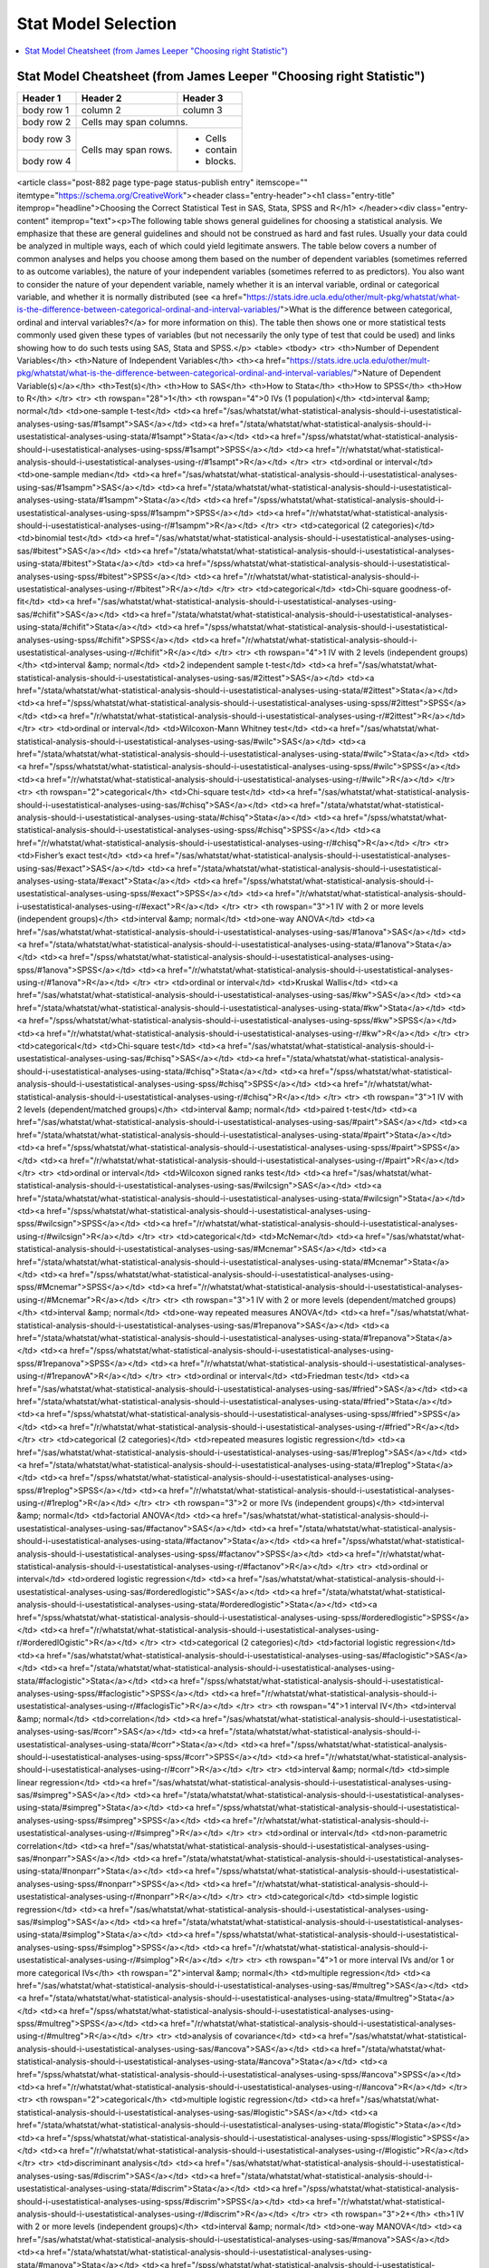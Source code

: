 .. _statpickmodel:

==============
Stat Model Selection
==============

.. contents:: :local:

Stat Model Cheatsheet  (from James Leeper "Choosing right Statistic")
==============

+------------+------------+-----------+ 
| Header 1   | Header 2   | Header 3  | 
+============+============+===========+ 
| body row 1 | column 2   | column 3  | 
+------------+------------+-----------+ 
| body row 2 | Cells may span columns.| 
+------------+------------+-----------+ 
| body row 3 | Cells may  | - Cells   | 
+------------+ span rows. | - contain | 
| body row 4 |            | - blocks. | 
+------------+------------+-----------+

.. raw:: html

<article class="post-882 page type-page status-publish entry" itemscope="" itemtype="https://schema.org/CreativeWork"><header class="entry-header"><h1 class="entry-title" itemprop="headline">Choosing the Correct Statistical Test in SAS, Stata, SPSS and R</h1>
</header><div class="entry-content" itemprop="text"><p>The following table shows general guidelines for choosing a statistical
analysis. We emphasize that these are general guidelines and should not be
construed as hard and fast rules. Usually your data could be analyzed in
multiple ways, each of which could yield legitimate answers. The table below
covers a number of common analyses and helps you choose among them based on the
number of dependent variables (sometimes referred to as outcome variables), the
nature of your independent variables (sometimes referred to as
predictors). You also want to consider the nature of your dependent
variable, namely whether it is an interval variable, ordinal or categorical
variable, and whether it is normally distributed (see <a href="https://stats.idre.ucla.edu/other/mult-pkg/whatstat/what-is-the-difference-between-categorical-ordinal-and-interval-variables/">What is the difference between categorical, ordinal and interval variables?</a>
for more information on this). The table then shows one or more
statistical tests commonly used given these types of variables (but not
necessarily the only type of test that could be used) and links showing how to
do such tests using SAS, Stata and SPSS.</p>
<table>
<tbody>
<tr>
<th>Number of Dependent Variables</th>
<th>Nature of Independent Variables</th>
<th><a href="https://stats.idre.ucla.edu/other/mult-pkg/whatstat/what-is-the-difference-between-categorical-ordinal-and-interval-variables/">Nature of Dependent Variable(s)</a></th>
<th>Test(s)</th>
<th>How to SAS</th>
<th>How to Stata</th>
<th>How to SPSS</th>
<th>How to R</th>
</tr>
<tr>
<th rowspan="28">1</th>
<th rowspan="4">0 IVs (1 population)</th>
<td>interval &amp; normal</td>
<td>one-sample t-test</td>
<td><a href="/sas/whatstat/what-statistical-analysis-should-i-usestatistical-analyses-using-sas/#1sampt">SAS</a></td>
<td><a href="/stata/whatstat/what-statistical-analysis-should-i-usestatistical-analyses-using-stata/#1sampt">Stata</a></td>
<td><a href="/spss/whatstat/what-statistical-analysis-should-i-usestatistical-analyses-using-spss/#1sampt">SPSS</a></td>
<td><a href="/r/whatstat/what-statistical-analysis-should-i-usestatistical-analyses-using-r/#1sampt">R</a></td>
</tr>
<tr>
<td>ordinal or interval</td>
<td>one-sample median</td>
<td><a href="/sas/whatstat/what-statistical-analysis-should-i-usestatistical-analyses-using-sas/#1sampm">SAS</a></td>
<td><a href="/stata/whatstat/what-statistical-analysis-should-i-usestatistical-analyses-using-stata/#1sampm">Stata</a></td>
<td><a href="/spss/whatstat/what-statistical-analysis-should-i-usestatistical-analyses-using-spss/#1sampm">SPSS</a></td>
<td><a href="/r/whatstat/what-statistical-analysis-should-i-usestatistical-analyses-using-r/#1sampm">R</a></td>
</tr>
<tr>
<td>categorical (2 categories)</td>
<td>binomial test</td>
<td><a href="/sas/whatstat/what-statistical-analysis-should-i-usestatistical-analyses-using-sas/#bitest">SAS</a></td>
<td><a href="/stata/whatstat/what-statistical-analysis-should-i-usestatistical-analyses-using-stata/#bitest">Stata</a></td>
<td><a href="/spss/whatstat/what-statistical-analysis-should-i-usestatistical-analyses-using-spss/#bitest">SPSS</a></td>
<td><a href="/r/whatstat/what-statistical-analysis-should-i-usestatistical-analyses-using-r/#bitest">R</a></td>
</tr>
<tr>
<td>categorical</td>
<td>Chi-square goodness-of-fit</td>
<td><a href="/sas/whatstat/what-statistical-analysis-should-i-usestatistical-analyses-using-sas/#chifit">SAS</a></td>
<td><a href="/stata/whatstat/what-statistical-analysis-should-i-usestatistical-analyses-using-stata/#chifit">Stata</a></td>
<td><a href="/spss/whatstat/what-statistical-analysis-should-i-usestatistical-analyses-using-spss/#chifit">SPSS</a></td>
<td><a href="/r/whatstat/what-statistical-analysis-should-i-usestatistical-analyses-using-r/#chifit">R</a></td>
</tr>
<tr>
<th rowspan="4">1 IV with 2 levels (independent groups)</th>
<td>interval &amp; normal</td>
<td>2 independent sample t-test</td>
<td><a href="/sas/whatstat/what-statistical-analysis-should-i-usestatistical-analyses-using-sas/#2ittest">SAS</a></td>
<td><a href="/stata/whatstat/what-statistical-analysis-should-i-usestatistical-analyses-using-stata/#2ittest">Stata</a></td>
<td><a href="/spss/whatstat/what-statistical-analysis-should-i-usestatistical-analyses-using-spss/#2ittest">SPSS</a></td>
<td><a href="/r/whatstat/what-statistical-analysis-should-i-usestatistical-analyses-using-r/#2ittest">R</a></td>
</tr>
<tr>
<td>ordinal or interval</td>
<td>Wilcoxon-Mann Whitney test</td>
<td><a href="/sas/whatstat/what-statistical-analysis-should-i-usestatistical-analyses-using-sas/#wilc">SAS</a></td>
<td><a href="/stata/whatstat/what-statistical-analysis-should-i-usestatistical-analyses-using-stata/#wilc">Stata</a></td>
<td><a href="/spss/whatstat/what-statistical-analysis-should-i-usestatistical-analyses-using-spss/#wilc">SPSS</a></td>
<td><a href="/r/whatstat/what-statistical-analysis-should-i-usestatistical-analyses-using-r/#wilc">R</a></td>
</tr>
<tr>
<th rowspan="2">categorical</th>
<td>Chi-square test</td>
<td><a href="/sas/whatstat/what-statistical-analysis-should-i-usestatistical-analyses-using-sas/#chisq">SAS</a></td>
<td><a href="/stata/whatstat/what-statistical-analysis-should-i-usestatistical-analyses-using-stata/#chisq">Stata</a></td>
<td><a href="/spss/whatstat/what-statistical-analysis-should-i-usestatistical-analyses-using-spss/#chisq">SPSS</a></td>
<td><a href="/r/whatstat/what-statistical-analysis-should-i-usestatistical-analyses-using-r/#chisq">R</a></td>
</tr>
<tr>
<td>Fisher’s exact test</td>
<td><a href="/sas/whatstat/what-statistical-analysis-should-i-usestatistical-analyses-using-sas/#exact">SAS</a></td>
<td><a href="/stata/whatstat/what-statistical-analysis-should-i-usestatistical-analyses-using-stata/#exact">Stata</a></td>
<td><a href="/spss/whatstat/what-statistical-analysis-should-i-usestatistical-analyses-using-spss/#exact">SPSS</a></td>
<td><a href="/r/whatstat/what-statistical-analysis-should-i-usestatistical-analyses-using-r/#exact">R</a></td>
</tr>
<tr>
<th rowspan="3">1 IV with 2 or more levels (independent groups)</th>
<td>interval &amp; normal</td>
<td>one-way ANOVA</td>
<td><a href="/sas/whatstat/what-statistical-analysis-should-i-usestatistical-analyses-using-sas/#1anova">SAS</a></td>
<td><a href="/stata/whatstat/what-statistical-analysis-should-i-usestatistical-analyses-using-stata/#1anova">Stata</a></td>
<td><a href="/spss/whatstat/what-statistical-analysis-should-i-usestatistical-analyses-using-spss/#1anova">SPSS</a></td>
<td><a href="/r/whatstat/what-statistical-analysis-should-i-usestatistical-analyses-using-r/#1anova">R</a></td>
</tr>
<tr>
<td>ordinal or interval</td>
<td>Kruskal Wallis</td>
<td><a href="/sas/whatstat/what-statistical-analysis-should-i-usestatistical-analyses-using-sas/#kw">SAS</a></td>
<td><a href="/stata/whatstat/what-statistical-analysis-should-i-usestatistical-analyses-using-stata/#kw">Stata</a></td>
<td><a href="/spss/whatstat/what-statistical-analysis-should-i-usestatistical-analyses-using-spss/#kw">SPSS</a></td>
<td><a href="/r/whatstat/what-statistical-analysis-should-i-usestatistical-analyses-using-r/#kw">R</a></td>
</tr>
<tr>
<td>categorical</td>
<td>Chi-square test</td>
<td><a href="/sas/whatstat/what-statistical-analysis-should-i-usestatistical-analyses-using-sas/#chisq">SAS</a></td>
<td><a href="/stata/whatstat/what-statistical-analysis-should-i-usestatistical-analyses-using-stata/#chisq">Stata</a></td>
<td><a href="/spss/whatstat/what-statistical-analysis-should-i-usestatistical-analyses-using-spss/#chisq">SPSS</a></td>
<td><a href="/r/whatstat/what-statistical-analysis-should-i-usestatistical-analyses-using-r/#chisq">R</a></td>
</tr>
<tr>
<th rowspan="3">1 IV with 2 levels (dependent/matched groups)</th>
<td>interval &amp; normal</td>
<td>paired t-test</td>
<td><a href="/sas/whatstat/what-statistical-analysis-should-i-usestatistical-analyses-using-sas/#pairt">SAS</a></td>
<td><a href="/stata/whatstat/what-statistical-analysis-should-i-usestatistical-analyses-using-stata/#pairt">Stata</a></td>
<td><a href="/spss/whatstat/what-statistical-analysis-should-i-usestatistical-analyses-using-spss/#pairt">SPSS</a></td>
<td><a href="/r/whatstat/what-statistical-analysis-should-i-usestatistical-analyses-using-r/#pairt">R</a></td>
</tr>
<tr>
<td>ordinal or interval</td>
<td>Wilcoxon signed ranks test</td>
<td><a href="/sas/whatstat/what-statistical-analysis-should-i-usestatistical-analyses-using-sas/#wilcsign">SAS</a></td>
<td><a href="/stata/whatstat/what-statistical-analysis-should-i-usestatistical-analyses-using-stata/#wilcsign">Stata</a></td>
<td><a href="/spss/whatstat/what-statistical-analysis-should-i-usestatistical-analyses-using-spss/#wilcsign">SPSS</a></td>
<td><a href="/r/whatstat/what-statistical-analysis-should-i-usestatistical-analyses-using-r/#wilcsign">R</a></td>
</tr>
<tr>
<td>categorical</td>
<td>McNemar</td>
<td><a href="/sas/whatstat/what-statistical-analysis-should-i-usestatistical-analyses-using-sas/#Mcnemar">SAS</a></td>
<td><a href="/stata/whatstat/what-statistical-analysis-should-i-usestatistical-analyses-using-stata/#Mcnemar">Stata</a></td>
<td><a href="/spss/whatstat/what-statistical-analysis-should-i-usestatistical-analyses-using-spss/#Mcnemar">SPSS</a></td>
<td><a href="/r/whatstat/what-statistical-analysis-should-i-usestatistical-analyses-using-r/#Mcnemar">R</a></td>
</tr>
<tr>
<th rowspan="3">1 IV with 2 or more levels (dependent/matched groups)</th>
<td>interval &amp; normal</td>
<td>one-way repeated measures ANOVA</td>
<td><a href="/sas/whatstat/what-statistical-analysis-should-i-usestatistical-analyses-using-sas/#1repanova">SAS</a></td>
<td><a href="/stata/whatstat/what-statistical-analysis-should-i-usestatistical-analyses-using-stata/#1repanova">Stata</a></td>
<td><a href="/spss/whatstat/what-statistical-analysis-should-i-usestatistical-analyses-using-spss/#1repanova">SPSS</a></td>
<td><a href="/r/whatstat/what-statistical-analysis-should-i-usestatistical-analyses-using-r/#1repanovA">R</a></td>
</tr>
<tr>
<td>ordinal or interval</td>
<td>Friedman test</td>
<td><a href="/sas/whatstat/what-statistical-analysis-should-i-usestatistical-analyses-using-sas/#fried">SAS</a></td>
<td><a href="/stata/whatstat/what-statistical-analysis-should-i-usestatistical-analyses-using-stata/#fried">Stata</a></td>
<td><a href="/spss/whatstat/what-statistical-analysis-should-i-usestatistical-analyses-using-spss/#fried">SPSS</a></td>
<td><a href="/r/whatstat/what-statistical-analysis-should-i-usestatistical-analyses-using-r/#fried">R</a></td>
</tr>
<tr>
<td>categorical (2 categories)</td>
<td>repeated measures logistic regression</td>
<td><a href="/sas/whatstat/what-statistical-analysis-should-i-usestatistical-analyses-using-sas/#1replog">SAS</a></td>
<td><a href="/stata/whatstat/what-statistical-analysis-should-i-usestatistical-analyses-using-stata/#1replog">Stata</a></td>
<td><a href="/spss/whatstat/what-statistical-analysis-should-i-usestatistical-analyses-using-spss/#1replog">SPSS</a></td>
<td><a href="/r/whatstat/what-statistical-analysis-should-i-usestatistical-analyses-using-r/#1replog">R</a></td>
</tr>
<tr>
<th rowspan="3">2 or more IVs (independent groups)</th>
<td>interval &amp; normal</td>
<td>factorial ANOVA</td>
<td><a href="/sas/whatstat/what-statistical-analysis-should-i-usestatistical-analyses-using-sas/#factanov">SAS</a></td>
<td><a href="/stata/whatstat/what-statistical-analysis-should-i-usestatistical-analyses-using-stata/#factanov">Stata</a></td>
<td><a href="/spss/whatstat/what-statistical-analysis-should-i-usestatistical-analyses-using-spss/#factanov">SPSS</a></td>
<td><a href="/r/whatstat/what-statistical-analysis-should-i-usestatistical-analyses-using-r/#factanov">R</a></td>
</tr>
<tr>
<td>ordinal or interval</td>
<td>ordered logistic regression</td>
<td><a href="/sas/whatstat/what-statistical-analysis-should-i-usestatistical-analyses-using-sas/#orderedlogistic">SAS</a></td>
<td><a href="/stata/whatstat/what-statistical-analysis-should-i-usestatistical-analyses-using-stata/#orderedlogistic">Stata</a></td>
<td><a href="/spss/whatstat/what-statistical-analysis-should-i-usestatistical-analyses-using-spss/#orderedlogistic">SPSS</a></td>
<td><a href="/r/whatstat/what-statistical-analysis-should-i-usestatistical-analyses-using-r/#orderedlOgistic">R</a></td>
</tr>
<tr>
<td>categorical (2 categories)</td>
<td>factorial logistic regression</td>
<td><a href="/sas/whatstat/what-statistical-analysis-should-i-usestatistical-analyses-using-sas/#faclogistic">SAS</a></td>
<td><a href="/stata/whatstat/what-statistical-analysis-should-i-usestatistical-analyses-using-stata/#faclogistic">Stata</a></td>
<td><a href="/spss/whatstat/what-statistical-analysis-should-i-usestatistical-analyses-using-spss/#faclogistic">SPSS</a></td>
<td><a href="/r/whatstat/what-statistical-analysis-should-i-usestatistical-analyses-using-r/#faclogisTic">R</a></td>
</tr>
<tr>
<th rowspan="4">1 interval IV</th>
<td>interval &amp; normal</td>
<td>correlation</td>
<td><a href="/sas/whatstat/what-statistical-analysis-should-i-usestatistical-analyses-using-sas/#corr">SAS</a></td>
<td><a href="/stata/whatstat/what-statistical-analysis-should-i-usestatistical-analyses-using-stata/#corr">Stata</a></td>
<td><a href="/spss/whatstat/what-statistical-analysis-should-i-usestatistical-analyses-using-spss/#corr">SPSS</a></td>
<td><a href="/r/whatstat/what-statistical-analysis-should-i-usestatistical-analyses-using-r/#corr">R</a></td>
</tr>
<tr>
<td>interval &amp; normal</td>
<td>simple linear regression</td>
<td><a href="/sas/whatstat/what-statistical-analysis-should-i-usestatistical-analyses-using-sas/#simpreg">SAS</a></td>
<td><a href="/stata/whatstat/what-statistical-analysis-should-i-usestatistical-analyses-using-stata/#simpreg">Stata</a></td>
<td><a href="/spss/whatstat/what-statistical-analysis-should-i-usestatistical-analyses-using-spss/#simpreg">SPSS</a></td>
<td><a href="/r/whatstat/what-statistical-analysis-should-i-usestatistical-analyses-using-r/#simpreg">R</a></td>
</tr>
<tr>
<td>ordinal or interval</td>
<td>non-parametric correlation</td>
<td><a href="/sas/whatstat/what-statistical-analysis-should-i-usestatistical-analyses-using-sas/#nonparr">SAS</a></td>
<td><a href="/stata/whatstat/what-statistical-analysis-should-i-usestatistical-analyses-using-stata/#nonparr">Stata</a></td>
<td><a href="/spss/whatstat/what-statistical-analysis-should-i-usestatistical-analyses-using-spss/#nonparr">SPSS</a></td>
<td><a href="/r/whatstat/what-statistical-analysis-should-i-usestatistical-analyses-using-r/#nonparr">R</a></td>
</tr>
<tr>
<td>categorical</td>
<td>simple logistic regression</td>
<td><a href="/sas/whatstat/what-statistical-analysis-should-i-usestatistical-analyses-using-sas/#simplog">SAS</a></td>
<td><a href="/stata/whatstat/what-statistical-analysis-should-i-usestatistical-analyses-using-stata/#simplog">Stata</a></td>
<td><a href="/spss/whatstat/what-statistical-analysis-should-i-usestatistical-analyses-using-spss/#simplog">SPSS</a></td>
<td><a href="/r/whatstat/what-statistical-analysis-should-i-usestatistical-analyses-using-r/#simplog">R</a></td>
</tr>
<tr>
<th rowspan="4">1 or more interval IVs and/or 1 or more categorical IVs</th>
<th rowspan="2">interval &amp; normal</th>
<td>multiple regression</td>
<td><a href="/sas/whatstat/what-statistical-analysis-should-i-usestatistical-analyses-using-sas/#multreg">SAS</a></td>
<td><a href="/stata/whatstat/what-statistical-analysis-should-i-usestatistical-analyses-using-stata/#multreg">Stata</a></td>
<td><a href="/spss/whatstat/what-statistical-analysis-should-i-usestatistical-analyses-using-spss/#multreg">SPSS</a></td>
<td><a href="/r/whatstat/what-statistical-analysis-should-i-usestatistical-analyses-using-r/#multreg">R</a></td>
</tr>
<tr>
<td>analysis of covariance</td>
<td><a href="/sas/whatstat/what-statistical-analysis-should-i-usestatistical-analyses-using-sas/#ancova">SAS</a></td>
<td><a href="/stata/whatstat/what-statistical-analysis-should-i-usestatistical-analyses-using-stata/#ancova">Stata</a></td>
<td><a href="/spss/whatstat/what-statistical-analysis-should-i-usestatistical-analyses-using-spss/#ancova">SPSS</a></td>
<td><a href="/r/whatstat/what-statistical-analysis-should-i-usestatistical-analyses-using-r/#ancova">R</a></td>
</tr>
<tr>
<th rowspan="2">categorical</th>
<td>multiple logistic regression</td>
<td><a href="/sas/whatstat/what-statistical-analysis-should-i-usestatistical-analyses-using-sas/#logistic">SAS</a></td>
<td><a href="/stata/whatstat/what-statistical-analysis-should-i-usestatistical-analyses-using-stata/#logistic">Stata</a></td>
<td><a href="/spss/whatstat/what-statistical-analysis-should-i-usestatistical-analyses-using-spss/#logistic">SPSS</a></td>
<td><a href="/r/whatstat/what-statistical-analysis-should-i-usestatistical-analyses-using-r/#logistic">R</a></td>
</tr>
<tr>
<td>discriminant analysis</td>
<td><a href="/sas/whatstat/what-statistical-analysis-should-i-usestatistical-analyses-using-sas/#discrim">SAS</a></td>
<td><a href="/stata/whatstat/what-statistical-analysis-should-i-usestatistical-analyses-using-stata/#discrim">Stata</a></td>
<td><a href="/spss/whatstat/what-statistical-analysis-should-i-usestatistical-analyses-using-spss/#discrim">SPSS</a></td>
<td><a href="/r/whatstat/what-statistical-analysis-should-i-usestatistical-analyses-using-r/#discrim">R</a></td>
</tr>
<tr>
<th rowspan="3">2+</th>
<th>1 IV with 2 or more levels (independent groups)</th>
<td>interval &amp; normal</td>
<td>one-way MANOVA</td>
<td><a href="/sas/whatstat/what-statistical-analysis-should-i-usestatistical-analyses-using-sas/#manova">SAS</a></td>
<td><a href="/stata/whatstat/what-statistical-analysis-should-i-usestatistical-analyses-using-stata/#manova">Stata</a></td>
<td><a href="/spss/whatstat/what-statistical-analysis-should-i-usestatistical-analyses-using-spss/#manova">SPSS</a></td>
<td><a href="/r/whatstat/what-statistical-analysis-should-i-usestatistical-analyses-using-r/#manova">R</a></td>
</tr>
<tr>
<th>2+</th>
<td>interval &amp; normal</td>
<td>multivariate multiple linear regression</td>
<td><a href="/sas/whatstat/what-statistical-analysis-should-i-usestatistical-analyses-using-sas/#mmreg">SAS</a></td>
<td><a href="/stata/whatstat/what-statistical-analysis-should-i-usestatistical-analyses-using-stata/#mmreg">Stata</a></td>
<td><a href="/spss/whatstat/what-statistical-analysis-should-i-usestatistical-analyses-using-spss/#mmreg">SPSS</a></td>
<td><a href="/r/whatstat/what-statistical-analysis-should-i-usestatistical-analyses-using-r/#mmreg">R</a></td>
</tr>
<tr>
<th>0</th>
<td>interval &amp; normal</td>
<td>factor analysis</td>
<td><a href="/sas/whatstat/what-statistical-analysis-should-i-usestatistical-analyses-using-sas/#factor">SAS</a></td>
<td><a href="/stata/whatstat/what-statistical-analysis-should-i-usestatistical-analyses-using-stata/#factor">Stata</a></td>
<td><a href="/spss/whatstat/what-statistical-analysis-should-i-usestatistical-analyses-using-spss/#factor">SPSS</a></td>
<td><a href="/r/whatstat/what-statistical-analysis-should-i-usestatistical-analyses-using-r/#factor">R</a></td>
</tr>
<tr>
<th>2 sets of 2+</th>
<th>0</th>
<td>interval &amp; normal</td>
<td>canonical correlation</td>
<td><a href="/sas/whatstat/what-statistical-analysis-should-i-usestatistical-analyses-using-sas/#cancor">SAS</a></td>
<td><a href="/stata/whatstat/what-statistical-analysis-should-i-usestatistical-analyses-using-stata/#cancor">Stata</a></td>
<td><a href="/spss/whatstat/what-statistical-analysis-should-i-usestatistical-analyses-using-spss/#cancor">SPSS</a></td>
<td><a href="/r/whatstat/what-statistical-analysis-should-i-usestatistical-analyses-using-r/#cancor">R</a></td>
</tr>
<tr>
<th></th>
<th></th>
<th></th>
<th></th>
<th></th>
<th></th>
<th></th>
<th></th>
</tr>
</tbody>
</table>
<p>This page was adapted from <em>Choosing&nbsp;the Correct Statistic</em> developed by James D. Leeper, Ph.D.&nbsp; We thank Professor
Leeper for permission to adapt and distribute this page from our site.</p>
<p>&nbsp;</p>
<p>&nbsp;</p>
</div></article>



